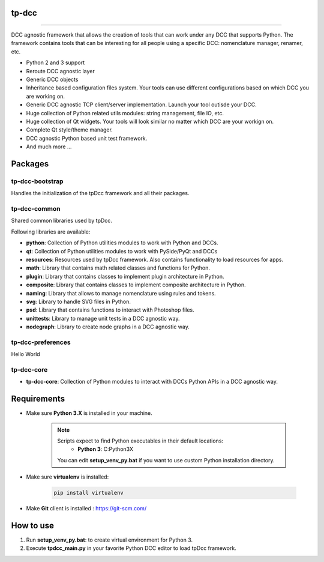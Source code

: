 tp-dcc
============================================================

.. image:: https://img.shields.io/badge/Python-3.7-yellow?logo=python
    :target: https://www.python.org/

.. image:: https://img.shields.io/badge/Windows-blue?logo=windows
    :target: https://www.python.org/

.. image:: https://img.shields.io/badge/code_style-pep8-blue
    :target: https://www.python.org/dev/peps/pep-0008/

.. image:: https://img.shields.io/badge/Maya-2022-green?logo=autodesk
    :target: https://www.autodesk.com/

.. image:: https://img.shields.io/badge/Maya-2023-green?logo=autodesk
    :target: https://www.autodesk.com/

============================================================


DCC agnostic framework that allows the creation of tools that can work under any DCC that supports Python. The framework contains tools that can be interesting for all people using a specific DCC: nomenclature manager, renamer, etc.

* Python 2 and 3 support
* Reroute DCC agnostic layer
* Generic DCC objects
* Inheritance based configuration files system. Your tools can use different configurations based on which DCC you are working on.
* Generic DCC agnostic TCP client/server implementation. Launch your tool outisde your DCC.
* Huge collection of Python related utils modules: string management, file IO, etc.
* Huge collection of Qt widgets. Your tools will look similar no matter which DCC are your workign on.
* Complete Qt style/theme manager.
* DCC agnostic Python based unit test framework.
* And much more ...


Packages
============================================================

tp-dcc-bootstrap
-----------------

Handles the initialization of the tpDcc framework and all their packages.

tp-dcc-common
-----------------

Shared common libraries used by tpDcc.

Following libraries are available:

- **python**: Collection of Python utilities modules to work with Python and DCCs.
- **qt**: Collection of Python utilities modules to work with PySide/PyQt and DCCs
- **resources**: Resources used by tpDcc framework. Also contains functionality to load resources for apps.
- **math**: Library that contains math related classes and functions for Python.
- **plugin**: Library that contains classes to implement plugin architecture in Python.
- **composite**: Library that contains classes to implement composite architecture in Python.
- **naming**: Library that allows to manage nomenclature using rules and tokens.
- **svg**: Library to handle SVG files in Python.
- **psd**: Library that contains functions to interact with Photoshop files.
- **unittests**: Library to manage unit tests in a DCC agnostic way.
- **nodegraph**: Library to create node graphs in a DCC agnostic way.

tp-dcc-preferences
-----------------

Hello World

tp-dcc-core
-----------------

* **tp-dcc-core**: Collection of Python modules to interact with DCCs Python APIs in a DCC agnostic way.


Requirements
============================================================

* Make sure **Python 3.X** is installed in your machine.

    .. note::
        Scripts expect to find Python executables in their default locations:
            * **Python 3**: C:\Python3X

        You can edit **setup_venv_py.bat** if you want to use custom Python installation directory.

* Make sure **virtualenv** is installed:

      .. code-block::

            pip install virtualenv


* Make **Git** client is installed : https://git-scm.com/


How to use
============================================================

1. Run **setup_venv_py.bat**: to create virtual environment for Python 3.

2. Execute **tpdcc_main.py** in your favorite Python DCC editor to load tpDcc framework.